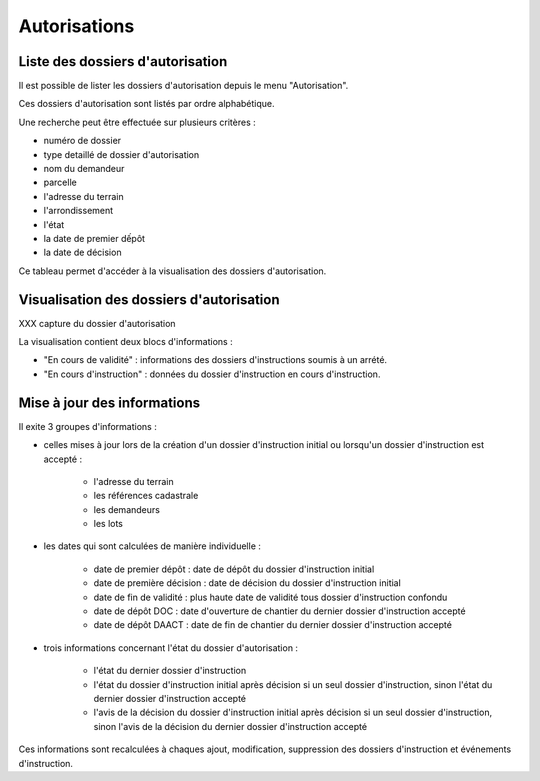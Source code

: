 .. _autorisations:

#############
Autorisations
#############

Liste des dossiers d'autorisation
=================================

Il est possible de lister les dossiers d'autorisation depuis le menu "Autorisation".

Ces dossiers d'autorisation sont listés par ordre alphabétique.

Une recherche peut être effectuée sur plusieurs critères :

- numéro de dossier

- type detaillé de dossier d'autorisation

- nom du demandeur

- parcelle

- l'adresse du terrain

- l'arrondissement

- l'état

- la date de premier dếpôt

- la date de décision

Ce tableau permet d'accéder à la visualisation des dossiers d'autorisation.

Visualisation des dossiers d'autorisation
========================================= 

XXX capture du dossier d'autorisation

La visualisation contient deux blocs d'informations :

- "En cours de validité" : informations des dossiers d'instructions soumis à un arrété.
- "En cours d'instruction" : données du dossier d'instruction en cours d'instruction.

Mise à jour des informations
============================

Il exite 3 groupes d'informations :

- celles mises à jour lors de la création d'un dossier d'instruction initial ou lorsqu'un dossier d'instruction est accepté :

    - l'adresse du terrain
    - les références cadastrale
    - les demandeurs
    - les lots

- les dates qui sont calculées de manière individuelle :

    - date de premier dépôt : date de dépôt du dossier d'instruction initial
    - date de première décision : date de décision du dossier d'instruction initial
    - date de fin de validité : plus haute date de validité tous dossier d'instruction confondu
    - date de dépôt DOC : date d'ouverture de chantier du dernier dossier d'instruction accepté
    - date de dépôt DAACT : date de fin de chantier du dernier dossier d'instruction accepté

- trois informations concernant l'état du dossier d'autorisation :

    - l'état du dernier dossier d'instruction
    - l'état du dossier d'instruction initial après décision si un seul dossier d'instruction, sinon l'état du dernier dossier d'instruction accepté
    - l'avis de la décision du dossier d'instruction initial après décision si un seul dossier d'instruction, sinon l'avis de la décision du dernier dossier d'instruction accepté

Ces informations sont recalculées à chaques ajout, modification, suppression des dossiers d'instruction et événements d'instruction.